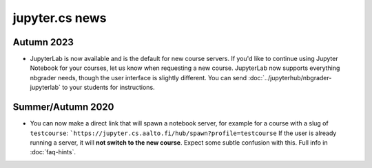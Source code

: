 jupyter.cs news
===============

Autumn 2023
-----------

* JupyterLab is now available and is the default
  for new course servers. If you'd like to continue
  using Jupyter Notebook for your courses, let us know
  when requesting a new course.  JupyterLab now supports
  everything nbgrader needs, though the user interface is
  slightly different.  You can send
  :doc:`../jupyterhub/nbgrader-jupyterlab` to your students for
  instructions.

Summer/Autumn 2020
------------------

* You can now make a direct link that will spawn a notebook server,
  for example for a course with a slug of ``testcourse``:
  ```https://jupyter.cs.aalto.fi/hub/spawn?profile=testcourse``
  If the user is already running a server, it will **not switch
  to the new course**.  Expect some subtle confusion with this.  Full
  info in :doc:`faq-hints`.

